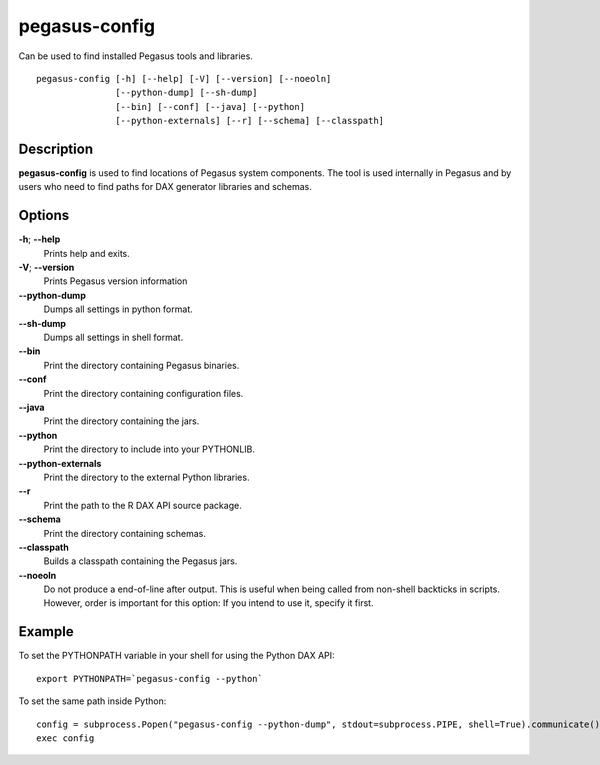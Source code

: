 .. _cli-pegasus-config:

==============
pegasus-config
==============

Can be used to find installed Pegasus tools and libraries.
::

      pegasus-config [-h] [--help] [-V] [--version] [--noeoln]
                     [--python-dump] [--sh-dump]
                     [--bin] [--conf] [--java] [--python]
                     [--python-externals] [--r] [--schema] [--classpath]



Description
===========

**pegasus-config** is used to find locations of Pegasus system
components. The tool is used internally in Pegasus and by users who need
to find paths for DAX generator libraries and schemas.



Options
=======

**-h**; \ **--help**
   Prints help and exits.

**-V**; \ **--version**
   Prints Pegasus version information

**--python-dump**
   Dumps all settings in python format.

**--sh-dump**
   Dumps all settings in shell format.

**--bin**
   Print the directory containing Pegasus binaries.

**--conf**
   Print the directory containing configuration files.

**--java**
   Print the directory containing the jars.

**--python**
   Print the directory to include into your PYTHONLIB.

**--python-externals**
   Print the directory to the external Python libraries.

**--r**
   Print the path to the R DAX API source package.

**--schema**
   Print the directory containing schemas.

**--classpath**
   Builds a classpath containing the Pegasus jars.

**--noeoln**
   Do not produce a end-of-line after output. This is useful when being
   called from non-shell backticks in scripts. However, order is
   important for this option: If you intend to use it, specify it first.



Example
=======

To set the PYTHONPATH variable in your shell for using the Python DAX
API:

::

   export PYTHONPATH=`pegasus-config --python`

To set the same path inside Python:

::

   config = subprocess.Popen("pegasus-config --python-dump", stdout=subprocess.PIPE, shell=True).communicate()[0]
   exec config

